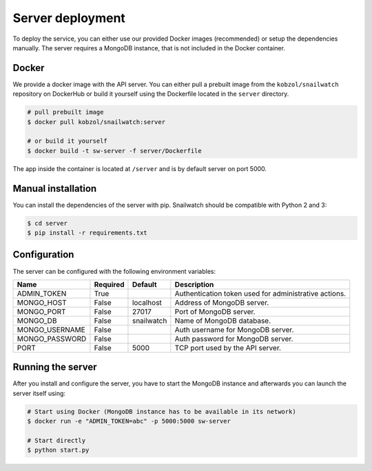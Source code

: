 Server deployment
=================
To deploy the service, you can either use our provided Docker images (recommended) or setup the dependencies manually.
The server requires a MongoDB instance, that is not included in the Docker container.

Docker
------
We provide a docker image with the API server. You can either pull a prebuilt image from the ``kobzol/snailwatch``
repository on DockerHub or build it yourself using the Dockerfile located in the ``server`` directory.

.. code-block:: bash

    # pull prebuilt image
    $ docker pull kobzol/snailwatch:server

    # or build it yourself
    $ docker build -t sw-server -f server/Dockerfile

The app inside the container is located at ``/server`` and is by default server on port 5000.


Manual installation
-------------------
You can install the dependencies of the server with pip. Snailwatch should be compatible with Python 2 and 3:

.. code-block:: bash

    $ cd server
    $ pip install -r requirements.txt


Configuration
-------------
The server can be configured with the following environment variables:

+--------------------+------------+------------------+--------------------------------------------------------+
| Name               | Required   | Default          | Description                                            |
+====================+============+==================+========================================================+
| ADMIN_TOKEN        | True       |                  | Authentication token used for administrative actions.  |
+--------------------+------------+------------------+--------------------------------------------------------+
| MONGO_HOST         | False      | localhost        | Address of MongoDB server.                             |
+--------------------+------------+------------------+--------------------------------------------------------+
| MONGO_PORT         | False      | 27017            | Port of MongoDB server.                                |
+--------------------+------------+------------------+--------------------------------------------------------+
| MONGO_DB           | False      | snailwatch       | Name of MongoDB database.                              |
+--------------------+------------+------------------+--------------------------------------------------------+
| MONGO_USERNAME     | False      |                  | Auth username for MongoDB server.                      |
+--------------------+------------+------------------+--------------------------------------------------------+
| MONGO_PASSWORD     | False      |                  | Auth password for MongoDB server.                      |
+--------------------+------------+------------------+--------------------------------------------------------+
| PORT               | False      | 5000             | TCP port used by the API server.                       |
+--------------------+------------+------------------+--------------------------------------------------------+

Running the server
------------------
After you install and configure the server, you have to start the MongoDB instance and afterwards you
can launch the server itself using:

.. code-block:: bash

    # Start using Docker (MongoDB instance has to be available in its network)
    $ docker run -e "ADMIN_TOKEN=abc" -p 5000:5000 sw-server

    # Start directly
    $ python start.py
